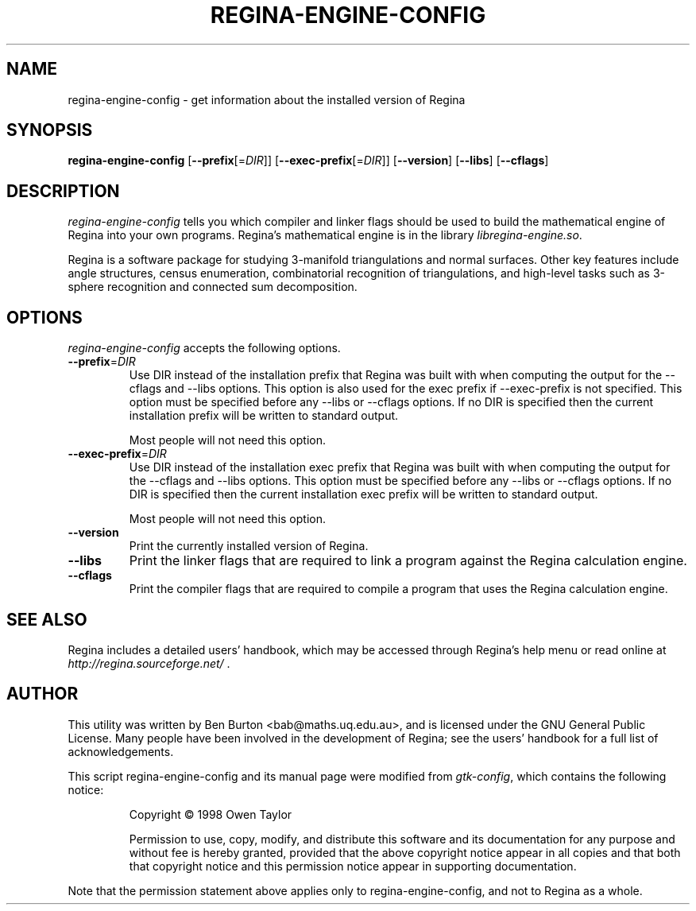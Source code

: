 .TH REGINA-ENGINE-CONFIG 1 "September 20, 2016"
.SH NAME
regina-engine-config - get information about the installed version of Regina
.SH SYNOPSIS
.B regina-engine-config
[\fB\-\-prefix\fP[=\fIDIR\fP]]
[\fB\-\-exec\-prefix\fP[=\fIDIR\fP]]
[\fB\-\-version\fP]
[\fB\-\-libs\fP]
[\fB\-\-cflags\fP]
.SH DESCRIPTION
.PP
\fIregina-engine-config\fP tells you which compiler and linker flags should
be used to build the mathematical engine of Regina into your own programs.
Regina's mathematical engine is in the library \fIlibregina-engine.so\fP.
.PP
Regina is a software package for studying 3-manifold triangulations and
normal surfaces. Other key features include angle structures, census
enumeration, combinatorial recognition of triangulations, and high-level
tasks such as 3-sphere recognition and connected sum decomposition.
.SH OPTIONS
\fIregina-engine-config\fP accepts the following options.
.TP
\fB\-\-prefix\fP=\fIDIR\fP
Use DIR instead of the installation prefix that Regina
was built with when computing the output for the \-\-cflags and
\-\-libs options. This option is also used for the exec prefix
if \-\-exec\-prefix is not specified.  This option must be specified
before any \-\-libs or \-\-cflags options.
If no DIR is specified then the current installation prefix will be
written to standard output.

Most people will not need this option.
.TP
\fB\-\-exec\-prefix\fP=\fIDIR\fP
Use DIR instead of the installation exec prefix that
Regina was built with when computing the output for the \-\-cflags
and \-\-libs options.  This option must be specified before any
\-\-libs or \-\-cflags options.
If no DIR is specified then the current installation exec prefix will be
written to standard output.

Most people will not need this option.
.TP
.B \-\-version
Print the currently installed version of Regina.
.TP
.B \-\-libs
Print the linker flags that are required to link a program against
the Regina calculation engine.
.TP
.B \-\-cflags
Print the compiler flags that are required to compile a program that
uses the Regina calculation engine.
.SH SEE ALSO
Regina includes a detailed users' handbook, which may be accessed
through Regina's help menu or read online at
\fIhttp://regina.sourceforge.net/\fP .
.SH AUTHOR
This utility was written by Ben Burton <bab@maths.uq.edu.au>,
and is licensed under the GNU General Public License.
Many people have been involved in the development of Regina; see the
users' handbook for a full list of acknowledgements.
.PP
This script regina-engine-config and its manual page were modified from
\fIgtk-config\fP, which contains the following notice:
.PP
.RS
Copyright \(co  1998 Owen Taylor
.PP
Permission to use, copy, modify, and distribute this software and its
documentation for any purpose and without fee is hereby granted,
provided that the above copyright notice appear in all copies and that
both that copyright notice and this permission notice appear in
supporting documentation.
.RE
.PP
Note that the permission statement above applies only to regina-engine-config,
and not to Regina as a whole.
